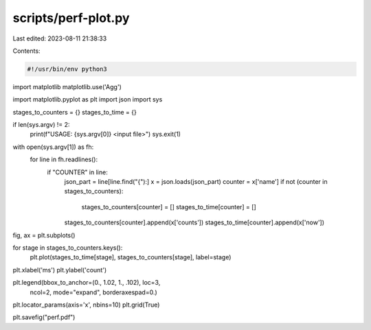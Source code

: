 scripts/perf-plot.py
====================

Last edited: 2023-08-11 21:38:33

Contents:

.. code-block:: py

    #!/usr/bin/env python3

import matplotlib
matplotlib.use('Agg')

import matplotlib.pyplot as plt
import json
import sys

stages_to_counters = {}
stages_to_time = {}

if len(sys.argv) != 2:
    print(f"USAGE: {sys.argv[0]} <input file>")
    sys.exit(1)

with open(sys.argv[1]) as fh:
    for line in fh.readlines():
        if "COUNTER" in line:
            json_part = line[line.find("{"):]
            x = json.loads(json_part)
            counter = x['name']
            if not (counter in stages_to_counters):
                stages_to_counters[counter] = []
                stages_to_time[counter] = []
            stages_to_counters[counter].append(x['counts'])
            stages_to_time[counter].append(x['now'])

fig, ax = plt.subplots()

for stage in stages_to_counters.keys():
    plt.plot(stages_to_time[stage], stages_to_counters[stage], label=stage)

plt.xlabel('ms')
plt.ylabel('count')

plt.legend(bbox_to_anchor=(0., 1.02, 1., .102), loc=3,
           ncol=2, mode="expand", borderaxespad=0.)

plt.locator_params(axis='x', nbins=10)
plt.grid(True)

plt.savefig("perf.pdf")


